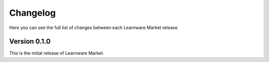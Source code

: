 Changelog
=========
Here you can see the full list of changes between each Learnware Market release.

Version 0.1.0
-------------
This is the initial release of Learnware Market.
